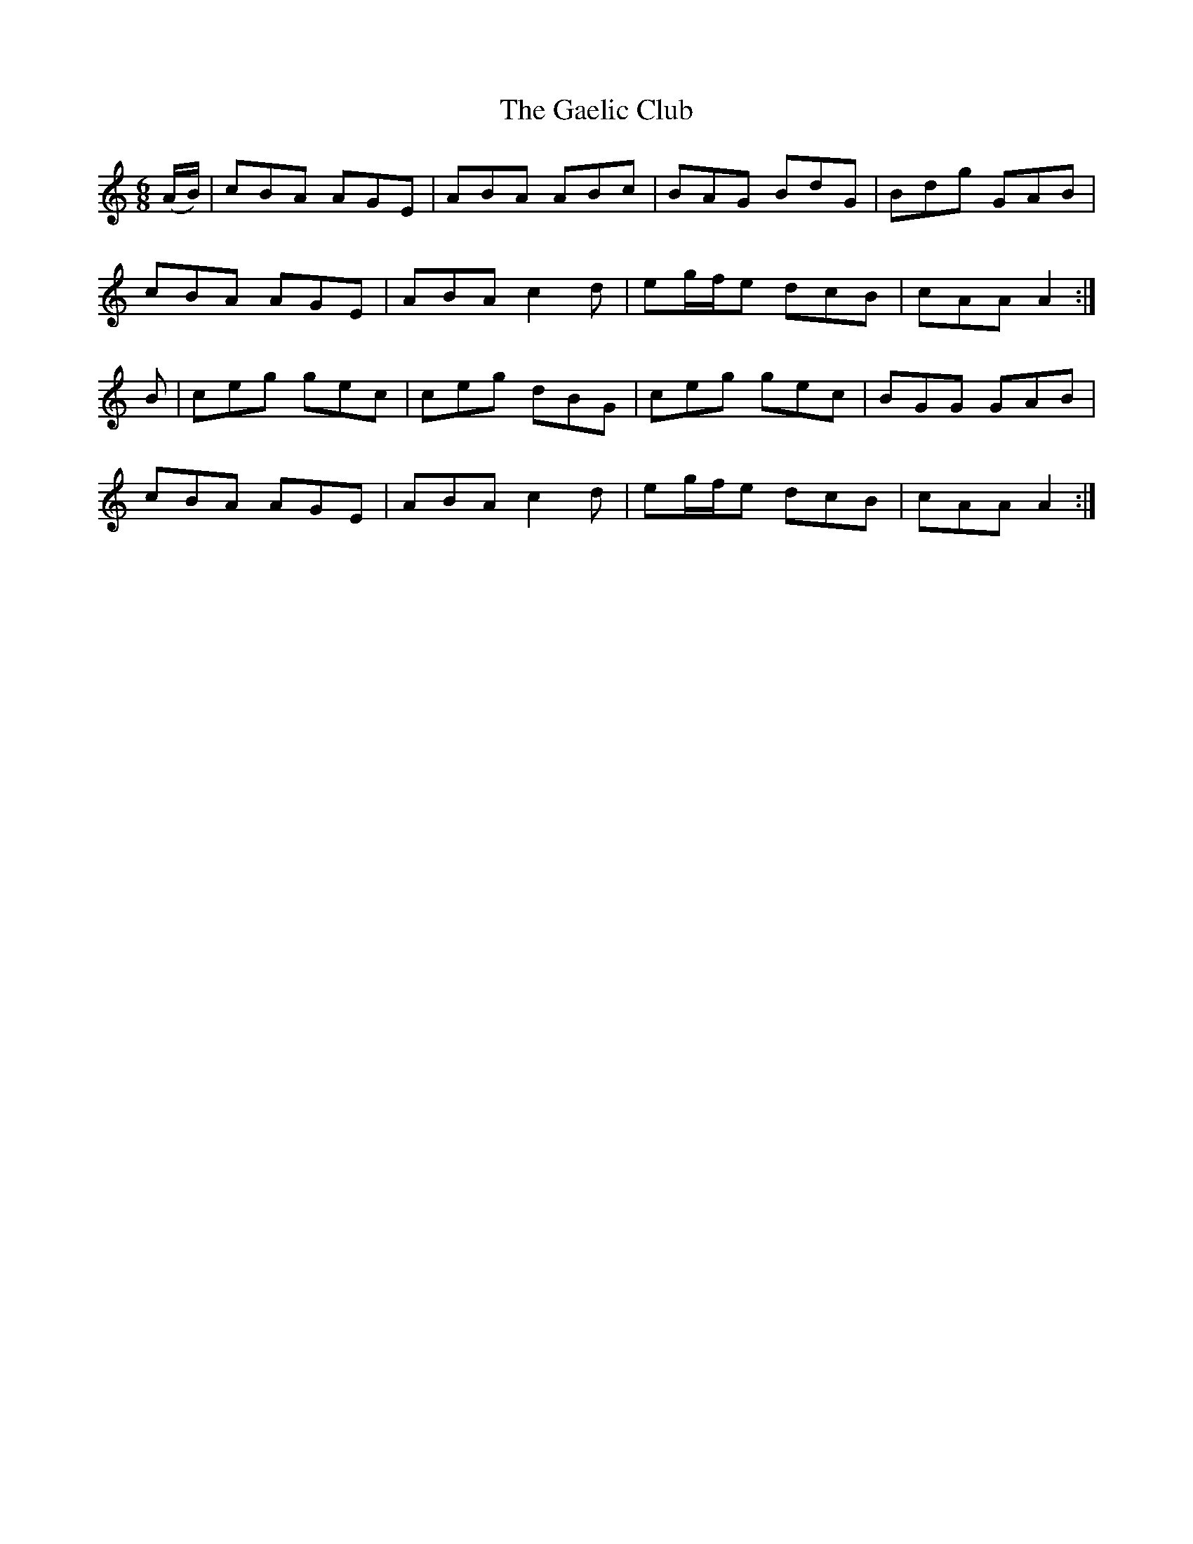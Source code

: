 X: 14272
T: Gaelic Club, The
R: jig
M: 6/8
K: Aminor
(A/B/)|cBA AGE|ABA ABc|BAG BdG|Bdg GAB|
cBA AGE|ABA c2d|eg/f/e dcB|cAA A2:|
B|ceg gec|ceg dBG|ceg gec|BGG GAB|
cBA AGE|ABA c2d|eg/f/e dcB|cAA A2:|

